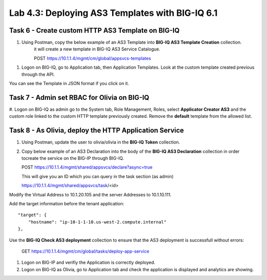 Lab 4.3: Deploying AS3 Templates with BIG-IQ 6.1
------------------------------------------------

Task 6 - Create custom HTTP AS3 Template on BIG-IQ
~~~~~~~~~~~~~~~~~~~~~~~~~~~~~~~~~~~~~~~~~~~~~~~~~~

#. Using Postman, copy the below example of an AS3 Template into  **BIG-IQ AS3 Template Creation** collection.
    it will create a new template in BIG-IQ AS3 Service Catalogue.

    POST https://10.1.1.4/mgmt/cm/global/appsvcs-templates

.. code-block:: yaml
   :linenos:

    {
        "description": "",
        "name": "HTTPcustomTemplateTask6",
        "schemaOverlay": {
            "type": "object",
            "properties": {
                "class": {},
                "updateMode": {},
                "schemaVersion": {},
                "id": {},
                "label": {},
                "remark": {},
                "constants": {},
                "Common": {},
                "controls": {},
                "scratch": {}
            },
            "required": [
                "class"
            ],
            "definitions": {
                "Pool": {
                    "loadBalancingMode": {
                        "type": "string",
                        "default": "round-robin"
                    },
                    "monitors": {
                        "type": "array"
                    },
                    "members": {
                        "type": "array"
                    }
                },
                "Service_HTTP": {
                    "virtualPort": {
                        "type": "integer",
                        "default": 8080,
                        "const": 8080
                    },
                    "virtualAddresses": {
                        "type": "array"
                    }
                }
            }
        }
    }


#. Logon on BIG-IQ, go to Application tab, then Application Templates. Look at the custom template created previous through the API.

|lab-3-1|

You can see the Template in JSON format if you click on it.

|lab-3-2|


Task 7 - Admin set RBAC for Olivia on BIG-IQ
~~~~~~~~~~~~~~~~~~~~~~~~~~~~~~~~~~~~~~~~~~~~

#. Logon on BIG-IQ as admin go to the System tab, Role Management, Roles, select **Applicator Creator AS3** 
and the custom role linked to the custom HTTP template previously created. Remove the **default** template from the allowed list.

|lab-3-3|


Task 8 - As Olivia, deploy the HTTP Application Service
~~~~~~~~~~~~~~~~~~~~~~~~~~~~~~~~~~~~~~~~~~~~~~~~~~~~~~~

#. Using Postman, update the user to olivia/olivia in the **BIG-IQ Token** collection.

#. Copy below example of an AS3 Declaration into the body of the **BIG-IQ AS3 Declaration** collection in order tocreate the service on the BIG-IP through BIG-IQ.
  
   POST https://10.1.1.4/mgmt/shared/appsvcs/declare?async=true

   This will give you an ID which you can query in the task section (as admin)
   
   https://10.1.1.4/mgmt/shared/appsvcs/task/<id>

Modify the Virtual Address to 10.1.20.105 and the server Addresses to 10.1.10.111.

Add the target information before the tenant application::

    "target": {
        "hostname": "ip-10-1-1-10.us-west-2.compute.internal"
    },

.. code-block:: yaml
   :linenos:
   :emphasize-lines: 7,35,47

    {
        "class": "AS3",
        "action": "deploy",
        "declaration": {
            "class": "ADC",
            "target": {
                "hostname": "<hostname>"
            },
            "schemaVersion": "3.7.0",
            "id": "isc-lab",
            "controls": {
                "class": "Controls",
                "logLevel": "debug"
            },
            "Task8": {
                "class": "Tenant",
                "A8": {
                    "class": "Application",
                    "schemaOverlay": "HTTPcustomTemplateTask6",
                    "template": "http",
                    "statsProfile": {
                        "class": "Analytics_Profile",
                        "collectedStatsInternalLogging": true,
                        "collectedStatsExternalLogging": false,
                        "capturedTrafficInternalLogging": false,
                        "capturedTrafficExternalLogging": true,
                        "collectPageLoadTime": true,
                        "collectClientSideStatistics": true,
                        "collectResponseCode": true,
                        "sessionCookieSecurity": "ssl-only"
                    },
                    "serviceMain": {
                        "class": "Service_HTTP",
                        "virtualAddresses": [
                            "<virtual>"
                        ],
                        "pool": "pool_8",
                        "profileAnalytics": {
                            "use": "statsProfile"
                        }
                    },
                    "pool_8": {
                        "class": "Pool",
                        "monitors": [
                            "http"
                        ],
                        "members": [
                            {
                                "serverAddresses": [
                                    "<node11>"
                                ],
                                "servicePort": 80
                            }
                        ]
                    }
                }
            }
        }
    }
    
Use the **BIG-IQ Check AS3 deployment** collection to ensure that the AS3 deployment is successfull without errors: 

    GET https://10.1.1.4/mgmt/cm/global/tasks/deploy-app-service


#. Logon on BIG-IP and verifiy the Application is correctly deployed.

#. Logon on BIG-IQ as Olivia, go to Application tab and check the application is displayed and analytics are showing.

|lab-3-4|

.. |lab-3-1| image:: images/lab-3-1.png
   :scale: 80%
.. |lab-3-2| image:: images/lab-3-2.png
   :scale: 80%
.. |lab-3-3| image:: images/lab-3-3.png
   :scale: 60%
.. |lab-3-4| image:: images/lab-3-4.png
   :scale: 60%
